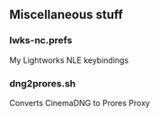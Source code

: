 ** Miscellaneous stuff

*** lwks-nc.prefs
My Lightworks NLE keybindings

*** dng2prores.sh
Converts CinemaDNG to Prores Proxy
